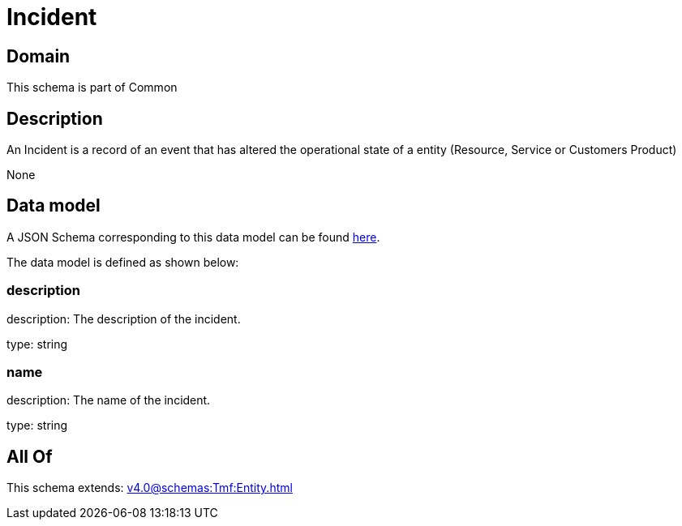 = Incident

[#domain]
== Domain

This schema is part of Common

[#description]
== Description

An Incident is a record of an event that has altered the operational state of a entity (Resource, Service or Customers Product)

None

[#data_model]
== Data model

A JSON Schema corresponding to this data model can be found https://tmforum.org[here].

The data model is defined as shown below:


=== description
description: The description of the incident.

type: string


=== name
description: The name of the incident.

type: string


[#all_of]
== All Of

This schema extends: xref:v4.0@schemas:Tmf:Entity.adoc[]

